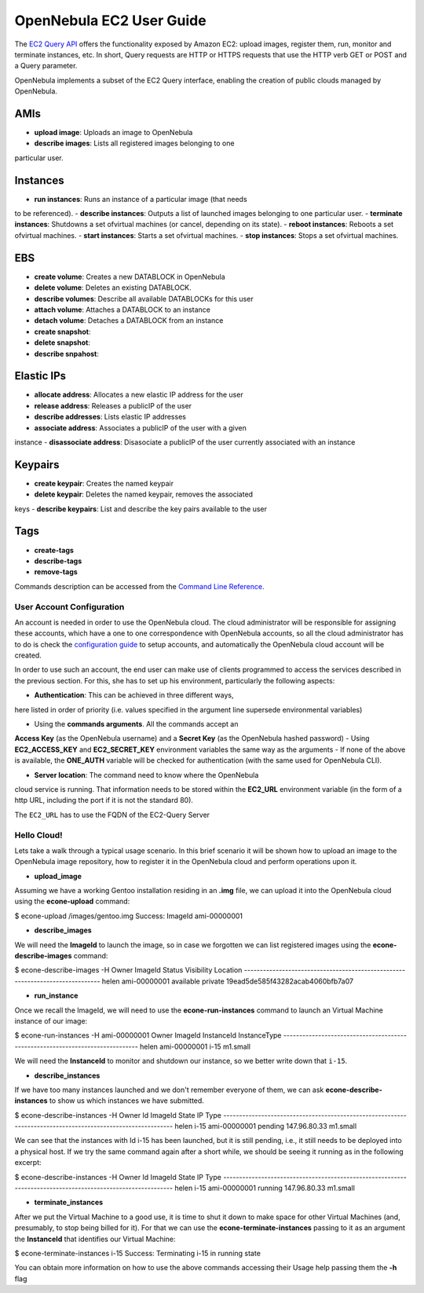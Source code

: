 =========================
OpenNebula EC2 User Guide
=========================

The `EC2 Query
API <http://docs.amazonwebservices.com/AWSEC2/latest/DeveloperGuide/index.html?using-query-api.html>`__
offers the functionality exposed by Amazon EC2: upload images, register
them, run, monitor and terminate instances, etc. In short, Query
requests are HTTP or HTTPS requests that use the HTTP verb GET or POST
and a Query parameter.

OpenNebula implements a subset of the EC2 Query interface, enabling the
creation of public clouds managed by OpenNebula.

AMIs
----

-  **upload image**: Uploads an image to OpenNebula
-  **describe images**: Lists all registered images belonging to one
particular user.

Instances
---------

-  **run instances**: Runs an instance of a particular image (that needs
to be referenced).
-  **describe instances**: Outputs a list of launched images belonging
to one particular user.
-  **terminate instances**: Shutdowns a set ofvirtual machines (or
cancel, depending on its state).
-  **reboot instances**: Reboots a set ofvirtual machines.
-  **start instances**: Starts a set ofvirtual machines.
-  **stop instances**: Stops a set ofvirtual machines.

EBS
---

-  **create volume**: Creates a new DATABLOCK in OpenNebula
-  **delete volume**: Deletes an existing DATABLOCK.
-  **describe volumes**: Describe all available DATABLOCKs for this user
-  **attach volume**: Attaches a DATABLOCK to an instance
-  **detach volume**: Detaches a DATABLOCK from an instance

-  **create snapshot**:
-  **delete snapshot**:
-  **describe snpahost**:

Elastic IPs
-----------

-  **allocate address**: Allocates a new elastic IP address for the user
-  **release address**: Releases a publicIP of the user
-  **describe addresses**: Lists elastic IP addresses
-  **associate address**: Associates a publicIP of the user with a given
instance
-  **disassociate address**: Disasociate a publicIP of the user
currently associated with an instance

Keypairs
--------

-  **create keypair**: Creates the named keypair
-  **delete keypair**: Deletes the named keypair, removes the associated
keys
-  **describe keypairs**: List and describe the key pairs available to
the user

Tags
----

-  **create-tags**
-  **describe-tags**
-  **remove-tags**

Commands description can be accessed from the `Command Line
Reference </./cli>`__.

User Account Configuration
==========================

An account is needed in order to use the OpenNebula cloud. The cloud
administrator will be responsible for assigning these accounts, which
have a one to one correspondence with OpenNebula accounts, so all the
cloud administrator has to do is check the `configuration
guide </./cg>`__ to setup accounts, and automatically the OpenNebula
cloud account will be created.

In order to use such an account, the end user can make use of clients
programmed to access the services described in the previous section. For
this, she has to set up his environment, particularly the following
aspects:

-  **Authentication**: This can be achieved in three different ways,
here listed in order of priority (i.e. values specified in the
argument line supersede environmental variables)

-  Using the **commands arguments**. All the commands accept an
**Access Key** (as the OpenNebula username) and a **Secret Key**
(as the OpenNebula hashed password)
-  Using **EC2\_ACCESS\_KEY** and **EC2\_SECRET\_KEY** environment
variables the same way as the arguments
-  If none of the above is available, the **ONE\_AUTH** variable will
be checked for authentication (with the same used for OpenNebula
CLI).

-  **Server location**: The command need to know where the OpenNebula
cloud service is running. That information needs to be stored within
the **EC2\_URL** environment variable (in the form of a http URL,
including the port if it is not the standard 80).

|:!:| The ``EC2_URL`` has to use the FQDN of the EC2-Query Server

Hello Cloud!
============

Lets take a walk through a typical usage scenario. In this brief
scenario it will be shown how to upload an image to the OpenNebula image
repository, how to register it in the OpenNebula cloud and perform
operations upon it.

-  **upload\_image**

Assuming we have a working Gentoo installation residing in an **.img**
file, we can upload it into the OpenNebula cloud using the
**econe-upload** command:

.. code::

$ econe-upload /images/gentoo.img
Success: ImageId ami-00000001

-  **describe\_images**

We will need the **ImageId** to launch the image, so in case we
forgotten we can list registered images using the
**econe-describe-images** command:

.. code::

$ econe-describe-images -H
Owner        ImageId       Status         Visibility   Location
------------------------------------------------------------------------------
helen        ami-00000001  available      private      19ead5de585f43282acab4060bfb7a07

-  **run\_instance**

Once we recall the ImageId, we will need to use the
**econe-run-instances** command to launch an Virtual Machine instance of
our image:

.. code::

$ econe-run-instances -H ami-00000001
Owner       ImageId                InstanceId InstanceType
------------------------------------------------------------------------------
helen       ami-00000001           i-15       m1.small

We will need the **InstanceId** to monitor and shutdown our instance, so
we better write down that ``i-15``.

-  **describe\_instances**

If we have too many instances launched and we don't remember everyone of
them, we can ask **econe-describe-instances** to show us which instances
we have submitted.

.. code::

$ econe-describe-instances  -H
Owner       Id    ImageId      State         IP              Type
------------------------------------------------------------------------------------------------------------
helen       i-15  ami-00000001 pending       147.96.80.33    m1.small

We can see that the instances with Id i-15 has been launched, but it is
still pending, i.e., it still needs to be deployed into a physical host.
If we try the same command again after a short while, we should be
seeing it running as in the following excerpt:

.. code::

$ econe-describe-instances  -H
Owner       Id    ImageId      State         IP              Type
------------------------------------------------------------------------------------------------------------
helen       i-15  ami-00000001 running      147.96.80.33     m1.small

-  **terminate\_instances**

After we put the Virtual Machine to a good use, it is time to shut it
down to make space for other Virtual Machines (and, presumably, to stop
being billed for it). For that we can use the
**econe-terminate-instances** passing to it as an argument the
**InstanceId** that identifies our Virtual Machine:

.. code::

$ econe-terminate-instances i-15
Success: Terminating i-15 in running state

|:!:| You can obtain more information on how to use the above commands
accessing their Usage help passing them the **-h** flag

.. |:!:| image:: /./lib/images/smileys/icon_exclaim.gif
